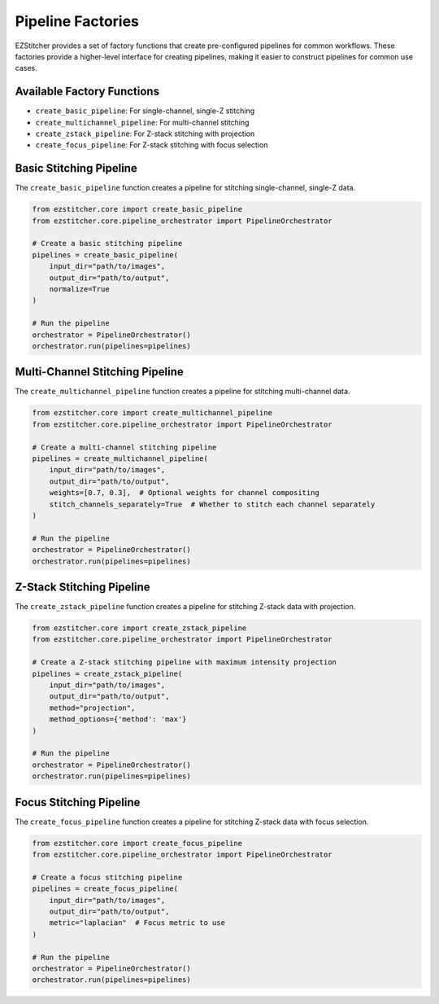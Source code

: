 Pipeline Factories
=================

EZStitcher provides a set of factory functions that create pre-configured pipelines for common workflows. These factories provide a higher-level interface for creating pipelines, making it easier to construct pipelines for common use cases.

Available Factory Functions
--------------------------

- ``create_basic_pipeline``: For single-channel, single-Z stitching
- ``create_multichannel_pipeline``: For multi-channel stitching
- ``create_zstack_pipeline``: For Z-stack stitching with projection
- ``create_focus_pipeline``: For Z-stack stitching with focus selection

Basic Stitching Pipeline
-----------------------

The ``create_basic_pipeline`` function creates a pipeline for stitching single-channel, single-Z data.

.. code-block:: python

    from ezstitcher.core import create_basic_pipeline
    from ezstitcher.core.pipeline_orchestrator import PipelineOrchestrator

    # Create a basic stitching pipeline
    pipelines = create_basic_pipeline(
        input_dir="path/to/images",
        output_dir="path/to/output",
        normalize=True
    )

    # Run the pipeline
    orchestrator = PipelineOrchestrator()
    orchestrator.run(pipelines=pipelines)

Multi-Channel Stitching Pipeline
-------------------------------

The ``create_multichannel_pipeline`` function creates a pipeline for stitching multi-channel data.

.. code-block:: python

    from ezstitcher.core import create_multichannel_pipeline
    from ezstitcher.core.pipeline_orchestrator import PipelineOrchestrator

    # Create a multi-channel stitching pipeline
    pipelines = create_multichannel_pipeline(
        input_dir="path/to/images",
        output_dir="path/to/output",
        weights=[0.7, 0.3],  # Optional weights for channel compositing
        stitch_channels_separately=True  # Whether to stitch each channel separately
    )

    # Run the pipeline
    orchestrator = PipelineOrchestrator()
    orchestrator.run(pipelines=pipelines)

Z-Stack Stitching Pipeline
-------------------------

The ``create_zstack_pipeline`` function creates a pipeline for stitching Z-stack data with projection.

.. code-block:: python

    from ezstitcher.core import create_zstack_pipeline
    from ezstitcher.core.pipeline_orchestrator import PipelineOrchestrator

    # Create a Z-stack stitching pipeline with maximum intensity projection
    pipelines = create_zstack_pipeline(
        input_dir="path/to/images",
        output_dir="path/to/output",
        method="projection",
        method_options={'method': 'max'}
    )

    # Run the pipeline
    orchestrator = PipelineOrchestrator()
    orchestrator.run(pipelines=pipelines)

Focus Stitching Pipeline
-----------------------

The ``create_focus_pipeline`` function creates a pipeline for stitching Z-stack data with focus selection.

.. code-block:: python

    from ezstitcher.core import create_focus_pipeline
    from ezstitcher.core.pipeline_orchestrator import PipelineOrchestrator

    # Create a focus stitching pipeline
    pipelines = create_focus_pipeline(
        input_dir="path/to/images",
        output_dir="path/to/output",
        metric="laplacian"  # Focus metric to use
    )

    # Run the pipeline
    orchestrator = PipelineOrchestrator()
    orchestrator.run(pipelines=pipelines)
